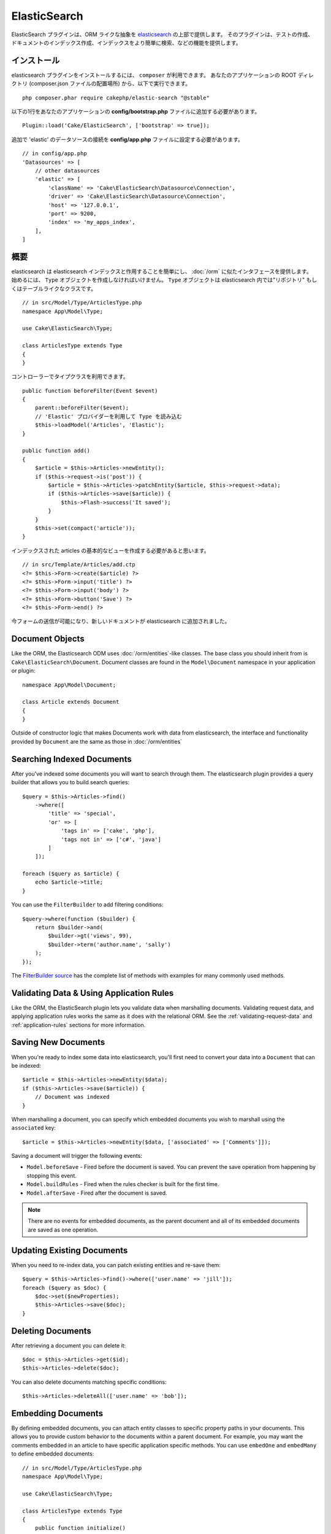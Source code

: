ElasticSearch
#############

..
    The ElasticSearch plugin provides an ORM-like abstraction on top of
    `elasticsearch <https://www.elastic.co/products/elasticsearch>`_. The plugin
    provides features that make testing, indexing documents and searching your
    indexes easier.

ElasticSearch プラグインは、ORM ライクな抽象を `elasticsearch <https://www.elastic.co/products/elasticsearch>`_ の上部で提供します。
そのプラグインは、テストの作成、ドキュメントのインデックス作成、インデックスをより簡単に検索、などの機能を提供します。

..
    Installation

インストール
============

..
    To install the elasticsearch plugin, you can use ``composer``. From your
    application's ROOT directory (where composer.json file is located) run the
    following::

elasticsearch プラグインをインストールするには、 ``composer`` が利用できます。
あなたのアプリケーションの ROOT ディレクトリ (composer.json ファイルの配置場所) から、以下で実行できます。

::

    php composer.phar require cakephp/elastic-search "@stable"

..
    You will need to add the following line to your application's
    **config/bootstrap.php** file::

以下の1行をあなたのアプリケーションの **config/bootstrap.php** ファイルに追加する必要があります。

::

    Plugin::load('Cake/ElasticSearch', ['bootstrap' => true]);

..
    Additionally, you will need to configure the 'elastic' datasource connection in
    your **config/app.php** file. An example configuration would be::

追加で 'elastic' のデータソースの接続を **config/app.php** ファイルに設定する必要があります。

::

    // in config/app.php
    'Datasources' => [
        // other datasources
        'elastic' => [
            'className' => 'Cake\ElasticSearch\Datasource\Connection',
            'driver' => 'Cake\ElasticSearch\Datasource\Connection',
            'host' => '127.0.0.1',
            'port' => 9200,
            'index' => 'my_apps_index',
        ],
    ]

..
    Overview

概要
========

..
    The elasticsearch plugin makes it easier to interact with an elasticsearch index
    and provides an interface similar to the :doc:`/orm`. To get started you should
    create a ``Type`` object. ``Type`` objects are the "Repository" or table-like
    class in elasticsearch::

elasticsearch は elasticsearch インデックスと作用することを簡単にし、 :doc:`/orm` に似たインタフェースを提供します。
始めるには、 ``Type`` オブジェクトを作成しなければいけません。
``Type`` オブジェクトは elasticsearch 内では"リポジトリ" もしくはテーブルライクなクラスです。

::

    // in src/Model/Type/ArticlesType.php
    namespace App\Model\Type;

    use Cake\ElasticSearch\Type;

    class ArticlesType extends Type
    {
    }

..
    You can then use your type class in your controllers::

コントローラーでタイプクラスを利用できます。

..
    // Load the Type using the 'Elastic' provider.

::

    public function beforeFilter(Event $event)
    {
        parent::beforeFilter($event);
        // 'Elastic' プロバイダーを利用して Type を読み込む
        $this->loadModel('Articles', 'Elastic');
    }

    public function add()
    {
        $article = $this->Articles->newEntity();
        if ($this->request->is('post')) {
            $article = $this->Articles->patchEntity($article, $this->request->data);
            if ($this->Articles->save($article)) {
                $this->Flash->success('It saved');
            }
        }
        $this->set(compact('article'));
    }

..
    We would also need to create a basic view for our indexed articles::

インデックスされた articles の基本的なビューを作成する必要があると思います。

::

    // in src/Template/Articles/add.ctp
    <?= $this->Form->create($article) ?>
    <?= $this->Form->input('title') ?>
    <?= $this->Form->input('body') ?>
    <?= $this->Form->button('Save') ?>
    <?= $this->Form->end() ?>

..
    You should now be able to submit the form and have a new document added to
    elasticsearch.

今フォームの送信が可能になり、新しいドキュメントが elasticsearch に追加されました。

Document Objects
================

Like the ORM, the Elasticsearch ODM uses :doc:`/orm/entities`-like classes. The
base class you should inherit from is ``Cake\ElasticSearch\Document``. Document
classes are found in the ``Model\Document`` namespace in your application or
plugin::

    namespace App\Model\Document;

    class Article extends Document
    {
    }

Outside of constructor logic that makes Documents work with data from
elasticsearch, the interface and functionality provided by ``Document`` are the
same as those in :doc:`/orm/entities`

Searching Indexed Documents
===========================

After you've indexed some documents you will want to search through them. The
elasticsearch plugin provides a query builder that allows you to build search
queries::

    $query = $this->Articles->find()
        ->where([
            'title' => 'special',
            'or' => [
                'tags in' => ['cake', 'php'],
                'tags not in' => ['c#', 'java']
            ]
        ]);

    foreach ($query as $article) {
        echo $article->title;
    }

You can use the ``FilterBuilder`` to add filtering conditions::

    $query->where(function ($builder) {
        return $builder->and(
            $builder->gt('views', 99),
            $builder->term('author.name', 'sally')
        );
    });

The `FilterBuilder source
<https://github.com/cakephp/elastic-search/blob/master/src/FilterBuilder.php>`_
has the complete list of methods with examples for many commonly used methods.

Validating Data & Using Application Rules
=========================================

Like the ORM, the ElasticSearch plugin lets you validate data when marshalling
documents. Validating request data, and applying application rules works the
same as it does with the relational ORM. See the :ref:`validating-request-data`
and :ref:`application-rules` sections for more information.

.. Need information on nested validators.

Saving New Documents
====================

When you're ready to index some data into elasticsearch, you'll first need to
convert your data into a ``Document`` that can be indexed::

    $article = $this->Articles->newEntity($data);
    if ($this->Articles->save($article)) {
        // Document was indexed
    }

When marshalling a document, you can specify which embedded documents you wish
to marshall using the ``associated`` key::

    $article = $this->Articles->newEntity($data, ['associated' => ['Comments']]);

Saving a document will trigger the following events:

* ``Model.beforeSave`` - Fired before the document is saved. You can prevent the
  save operation from happening by stopping this event.
* ``Model.buildRules`` - Fired when the rules checker is built for the first
  time.
* ``Model.afterSave`` - Fired after the document is saved.

.. note::
    There are no events for embedded documents, as the parent document and all
    of its embedded documents are saved as one operation.


Updating Existing Documents
===========================

When you need to re-index data, you can patch existing entities and re-save
them::

    $query = $this->Articles->find()->where(['user.name' => 'jill']);
    foreach ($query as $doc) {
        $doc->set($newProperties);
        $this->Articles->save($doc);
    }

Deleting Documents
==================

After retrieving a document you can delete it::

    $doc = $this->Articles->get($id);
    $this->Articles->delete($doc);

You can also delete documents matching specific conditions::

    $this->Articles->deleteAll(['user.name' => 'bob']);

Embedding Documents
===================

By defining embedded documents, you can attach entity classes to specific
property paths in your documents. This allows you to provide custom behavior to
the documents within a parent document. For example, you may want the comments
embedded in an article to have specific application specific methods. You can
use ``embedOne`` and ``embedMany`` to define embedded documents::

    // in src/Model/Type/ArticlesType.php
    namespace App\Model\Type;

    use Cake\ElasticSearch\Type;

    class ArticlesType extends Type
    {
        public function initialize()
        {
            $this->embedOne('User');
            $this->embedMany('Comments', [
                'entityClass' => 'MyComment'
            ]);
        }
    }

The above would create two embedded documents on the ``Article`` document. The
``User`` embed will convert the ``user`` property to instances of
``App\Model\Document\User``. To get the Comments embed to use a class name
that does not match the property name, we can use the ``entityClass`` option to
configure a custom class name.

Once we've setup our embedded documents, the results of ``find()`` and ``get()``
will return objects with the correct embedded document classes::

    $article = $this->Articles->get($id);
    // Instance of App\Model\Document\User
    $article->user;

    // Array of App\Model\Document\Comment instances
    $article->comments;

Getting Type Instances
======================

Like the ORM, the elasticsearch plugin provides a factory/registry for getting
``Type`` instances::

    use Cake\ElasticSearch\TypeRegistry;

    $articles = TypeRegistry::get('Articles');

Flushing the Registry
---------------------

During test cases you may want to flush the registry. Doing so is often useful
when you are using mock objects, or modifying a type's dependencies::

    TypeRegistry::flush();

Test Fixtures
=============

The elasticsearch plugin provides seamless test suite integration. Just like
database fixtures, you can create test fixtures for elasticsearch. We could
define a test fixture for our Articles type with the following::

    namespace App\Test\Fixture;

    use Cake\ElasticSearch\TestSuite\TestFixture;

    /**
     * Articles fixture
     */
    class ArticlesFixture extends TestFixture
    {
        /**
         * The table/type for this fixture.
         *
         * @var string
         */
        public $table = 'articles';

        /**
         * The mapping data.
         *
         * @var array
         */
        public $schema = [
            'id' => ['type' => 'integer'],
            'user' => [
                'type' => 'nested',
                'properties' => [
                    'username' => ['type' => 'string'],
                ]
            ]
            'title' => ['type' => 'string'],
            'body' => ['type' => 'string'],
        ];

        public $records = [
            [
                'user' => [
                    'username' => 'billy'
                ],
                'title' => 'First Post',
                'body' => 'Some content'
            ]
        ];
    }

The ``schema`` property uses the `native elasticsearch mapping format
<https://www.elastic.co/guide/en/elasticsearch/reference/1.5/mapping.html>`_.
You can safely omit the type name and top level ``properties`` key. Once your
fixtures are created you can use them in your test cases by including them in
your test's ``fixtures`` properties::

    public $fixtures = ['app.articles'];
